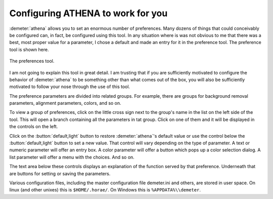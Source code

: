 ..
   Athena document is copyright 2016 Bruce Ravel and released under
   The Creative Commons Attribution-ShareAlike License
   http://creativecommons.org/licenses/by-sa/3.0/

Configuring ATHENA to work for you
----------------------------------

:demeter:`athena` allows you to set an enormous number of
preferences. Many dozens of things that could conceivably be
configured can, in fact, be configured using this tool. In any
situation where is was not obvious to me that there was a best, most
proper value for a parameter, I chose a default and made an entry for
it in the preference tool. The preference tool is shown here.

.. _fig-prefs:
.. figure:: ../../_images/prefs.png
   :target: ../_images/prefs.png
   :align: center

   The preferences tool.

I am not going to explain this tool in great detail. I am trusting
that if you are sufficiently motivated to configure the behavior of
:demeter:`athena` to be something other than what comes out of the
box, you will also be sufficiently motivated to follow your nose
through the use of this tool.

The preference parameters are divided into related groups. For
example, there are groups for background removal parameters, alignment
parameters, colors, and so on.

To view a group of preferences, click on the little cross sign next to
the group's name in the list on the left side of the tool. This will
open a branch containing all the parameters in tat group. Click on one
of them and it will be displayed in the controls on the left.

Click on the :button:`default,light` button to restore
:demeter:`athena`'s default value or use the control below the
:button:`default,light` button to set a new value. That control will vary
depending on the type of parameter. A text or numeric parameter will
offer an entry box. A color parameter will offer a button which pops
up a color selection dialog. A list parameter will offer a menu with
the choices. And so on.

The text area below these controls displays an explanation of the
function served by that preference. Underneath that are buttons for
setting or saving the parameters.

Various configuration files, including the master configuration file
demeter.ini and others, are stored in user space. On linux (and other
unixes) this is ``$HOME/.horae/``. On Windows this is
``%APPDATA%\\demeter``.

